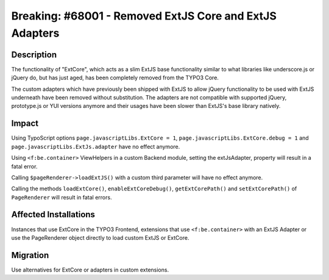 ========================================================
Breaking: #68001 - Removed ExtJS Core and ExtJS Adapters
========================================================

Description
===========

The functionality of "ExtCore", which acts as a slim ExtJS base functionality similar to what libraries like underscore.js or jQuery do,
but has just aged, has been completely removed from the TYPO3 Core.

The custom adapters which have previously been shipped with ExtJS to allow jQuery functionality to be used
with ExtJS underneath have been removed without substitution. The adapters are not compatible with supported
jQuery, prototype.js or YUI versions anymore and their usages have been slower than ExtJS's base library natively.


Impact
======

Using TypoScript options ``page.javascriptLibs.ExtCore = 1``, ``page.javascriptLibs.ExtCore.debug = 1`` and ``page.javascriptLibs.ExtJs.adapter`` have no effect anymore.

Using ``<f:be.container>`` ViewHelpers in a custom Backend module, setting the extJsAdapter, property will result in a fatal error.

Calling ``$pageRenderer->loadExtJS()`` with a custom third parameter will have no effect anymore.

Calling the methods ``loadExtCore()``, ``enableExtCoreDebug()``, ``getExtCorePath()`` and ``setExtCorePath()`` of ``PageRenderer`` will result in fatal errors.


Affected Installations
======================

Instances that use ExtCore in the TYPO3 Frontend, extensions that use ``<f:be.container>`` with an ExtJS Adapter or use the PageRenderer object directly to load custom ExtJS or ExtCore.


Migration
=========

Use alternatives for ExtCore or adapters in custom extensions.

